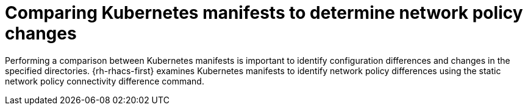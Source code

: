 // Module included in the following assemblies:
//
// * operating/manage-network-policies.adoc
:_content-type: CONCEPT
[id="comparing-kubernetes-manifests-to-determine-network-policy-changes_{context}"]
= Comparing Kubernetes manifests to determine network policy changes

Performing a comparison between Kubernetes manifests is important to identify configuration differences and changes in the specified directories.
{rh-rhacs-first} examines Kubernetes manifests to identify network policy differences using the static network policy connectivity difference command.